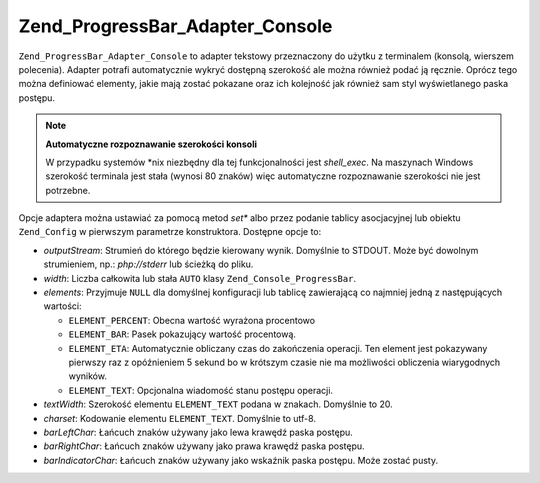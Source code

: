 .. EN-Revision: none
.. _zend.progressbar.adapter.console:

Zend_ProgressBar_Adapter_Console
================================

``Zend_ProgressBar_Adapter_Console`` to adapter tekstowy przeznaczony do użytku z terminalem (konsolą, wierszem
polecenia). Adapter potrafi automatycznie wykryć dostępną szerokość ale można również podać ją ręcznie.
Oprócz tego można definiować elementy, jakie mają zostać pokazane oraz ich kolejność jak również sam styl
wyświetlanego paska postępu.

.. note::

   **Automatyczne rozpoznawanie szerokości konsoli**

   W przypadku systemów \*nix niezbędny dla tej funkcjonalności jest *shell_exec*. Na maszynach Windows
   szerokość terminala jest stała (wynosi 80 znaków) więc automatyczne rozpoznawanie szerokości nie jest
   potrzebne.

Opcje adaptera można ustawiać za pomocą metod *set** albo przez podanie tablicy asocjacyjnej lub obiektu
``Zend_Config`` w pierwszym parametrze konstruktora. Dostępne opcje to:

- *outputStream*: Strumień do którego będzie kierowany wynik. Domyślnie to STDOUT. Może być dowolnym
  strumieniem, np.: *php://stderr* lub ścieżką do pliku.

- *width*: Liczba całkowita lub stała ``AUTO`` klasy ``Zend_Console_ProgressBar``.

- *elements*: Przyjmuje ``NULL`` dla domyślnej konfiguracji lub tablicę zawierającą co najmniej jedną z
  następujących wartości:

  - ``ELEMENT_PERCENT``: Obecna wartość wyrażona procentowo

  - ``ELEMENT_BAR``: Pasek pokazujący wartość procentową.

  - ``ELEMENT_ETA``: Automatycznie obliczany czas do zakończenia operacji. Ten element jest pokazywany pierwszy
    raz z opóźnieniem 5 sekund bo w krótszym czasie nie ma możliwości obliczenia wiarygodnych wyników.

  - ``ELEMENT_TEXT``: Opcjonalna wiadomość stanu postępu operacji.

- *textWidth*: Szerokość elementu ``ELEMENT_TEXT`` podana w znakach. Domyślnie to 20.

- *charset*: Kodowanie elementu ``ELEMENT_TEXT``. Domyślnie to utf-8.

- *barLeftChar*: Łańcuch znaków używany jako lewa krawędź paska postępu.

- *barRightChar*: Łańcuch znaków używany jako prawa krawędź paska postępu.

- *barIndicatorChar*: Łańcuch znaków używany jako wskaźnik paska postępu. Może zostać pusty.



